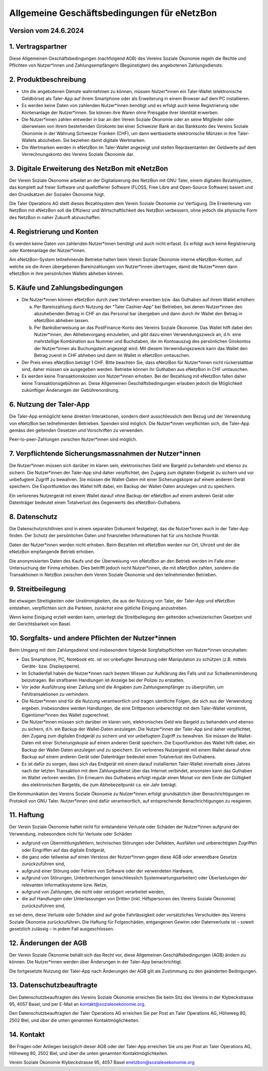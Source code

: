 ﻿Allgemeine Geschäftsbedingungen für eNetzBon
============================================

Version vom 24.6.2024
---------------------

1. Vertragspartner
------------------

Diese Allgemeinen Geschäftsbedingungen (nachfolgend AGB) des Vereins Soziale Ökonomie regeln die
Rechte und Pflichten von Nutzer\*innen und Zahlungsempfängern (Begünstigten) des angebotenen
Zahlungsdiensts.

2. Produktbeschreibung
----------------------

* Um die angebotenen Dienste wahrnehmen zu können, müssen Nutzer\*innen ein Taler-Wallet (elektronische Geldbörse) als Taler-App auf ihrem Smartphone oder als Erweiterung in einem Browser auf dem PC installieren.
* Es werden keine Daten von zahlenden Nutzer\*innen benötigt und es erfolgt auch keine Registrierung oder Kontenanlage der Nutzer\*innen. Sie können ihre Waren ohne Preisgabe ihrer Identität erwerben.
* Die Nutzer\*innen zahlen entweder in bar an den Verein Soziale Ökonomie oder an seine Mitglieder oder überweisen von ihrem bestehenden Girokonto bei einer Schweizer Bank an das Bankkonto des Vereins Soziale Ökonomie in der Währung Schweizer Franken (CHF), um dann wertbasierte elektronische Münzen in ihre Taler-Wallets abzuheben. Sie beziehen damit digitale Wertmarken.
* Die Wertmarken werden in eNetzBon im Taler-Wallet angezeigt und stellen Repräsentanten der Geldwerte auf dem Verrechnungskonto des Vereins Soziale Ökonomie dar.

3. Digitale Erweiterung des NetzBon mit eNetzBon
------------------------------------------------

Der Verein Soziale Ökonomie arbeitet an der Digitalisierung des NetzBon mit GNU Taler, einem
digitalen Bezahlsystem, das komplett auf freier Software und quelloffener Software (FLOSS, Free
Libre and Open-Source Software) basiert und den Grundsätzen der Sozialen Ökonomie folgt.

Die Taler Operations AG stellt dieses Bezahlsystem dem Verein Soziale Ökonomie zur Verfügung. Die
Erweiterung von NetzBon mit eNetzBon soll die Effizienz und Wirtschaftlichkeit des NetzBon
verbessern, ohne jedoch die physische Form des NetzBon in naher Zukunft abzuschaffen.

4. Registrierung und Konten
---------------------------

Es werden keine Daten von zahlenden Nutzer\*innen benötigt und auch nicht erfasst. Es erfolgt auch
keine Registrierung oder Kontenanlage der Nutzer\*innen.

Am eNetzBon-System teilnehmende Betriebe halten beim Verein Soziale Ökonomie interne
eNetzBon-Konten, auf welche sie die ihnen übergebenen Bareinzahlungen von Nutzer\*innen
übertragen, damit die Nutzer\*innen dann eNetzBon in ihre persönlichen Wallets abheben können.

5. Käufe und Zahlungsbedingungen
--------------------------------

* Die Nutzer\*innen können eNetzBon durch zwei Verfahren erwerben bzw. das Guthaben auf ihrem Wallet erhöhen:

  a. Per Bareinzahlung durch Nutzung der "Taler Cashier-App" bei Betrieben, bei denen Nutzer\*innen den abzuhebenden Betrag in CHF an das Personal bar übergeben und dann durch ihr Wallet den Betrag in eNetzBon abheben lassen.
  b. Per Banküberweisung an das PostFinance-Konto des Vereins Soziale Ökonomie. Das Wallet hilft dabei den Nutzer\*innen, den Abhebevorgang einzuleiten, und gibt dazu einen Verwendungszweck an, d.h. eine mehrstellige Kombination aus Nummer und Buchstaben, die im Kontoauszug des persönlichen Girokontos der Nutzer\*innen als Buchungstext angezeigt wird. Mit diesem Verwendungszweck kann das Wallet den Betrag zuerst in CHF abheben und dann im Wallet in eNetzBon umtauschen.

* Der Preis eines eNetzBon beträgt 1 CHF. Bitte beachten Sie, dass eNetzBon für Nutzer\*innen nicht rückerstattbar sind, daher müssen sie ausgegeben werden. Betriebe können ihr Guthaben aus eNetzBon in CHF umtauschen.
* Es werden keine Transaktionskosten von Nutzer\*innen erhoben. Bei der Bezahlung mit eNetzBon fallen daher keine Transaktionsgebühren an. Diese Allgemeinen Geschäftsbedingungen erlauben jedoch die Möglichkeit zukünftiger Änderungen der Gebührenordnung.

6. Nutzung der Taler-App
------------------------

Die Taler-App ermöglicht keine direkten Interaktionen, sondern dient ausschliesslich dem Bezug und
der Verwendung von eNetzBon bei teilnehmenden Betrieben. Spenden sind möglich. Die Nutzer\*innen
verpflichten sich, die Taler-App gemäss den geltenden Gesetzen und Vorschriften zu verwenden.

Peer-to-peer-Zahlungen zwischen Nutzer\*innen sind möglich.

7. Verpflichtende Sicherungsmassnahmen der Nutzer\*innen
---------------------------------------------------------------------------------

Die Nutzer\*innen müssen sich darüber im klaren sein, elektronisches Geld wie Bargeld zu behandeln
und ebenso zu sichern. Die Nutzer\*innen der Taler-App sind daher verpflichtet, den Zugang zum
digitalen Endgerät zu sichern und vor unbefugtem Zugriff zu bewahren. Sie müssen die Wallet-Daten
mit einer Sicherungskopie auf einem anderen Gerät speichern. Die Exportfunktion des Wallet hilft
dabei, ein Backup der Wallet-Daten anzulegen und zu speichern.

Ein verlorenes Nutzergerät mit einem Wallet darauf ohne Backup der eNetzBon auf einem anderen Gerät
oder Datenträger bedeutet einen Totalverlust des Gegenwerts des eNetzBon-Guthabens.

8. Datenschutz
--------------

Die Datenschutzrichtlinien sind in einem separaten Dokument festgelegt, das die Nutzer\*innen auch
in der Taler-App finden. Der Schutz der persönlichen Daten und finanziellen Informationen hat für
uns höchste Priorität.

Daten der Nutzer\*innen werden nicht erhoben. Beim Bezahlen mit eNetzBon werden nur Ort, Uhrzeit und
der die eNetzBon empfangende Betrieb erhoben.

Die anonymisierten Daten des Kaufs und der Überweisung von eNetzBon an den Betrieb werden im Falle
einer Untersuchung der Finma erhoben. Dies betrifft jedoch nicht Nutzer\*innen, die mit eNetzBon
zahlen, sondern die Transaktionen in NetzBon zwischen dem Verein Soziale Ökonomie und den
teilnehmenden Betrieben.

9. Streitbeilegung
------------------

Bei etwaigen Streitigkeiten oder Unstimmigkeiten, die aus der Nutzung von Taler, der Taler-App und
eNetzBon entstehen, verpflichten sich die Parteien, zunächst eine gütliche Einigung anzustreben.

Wenn keine Einigung erzielt werden kann, unterliegt die Streitbeilegung den geltenden
schweizerischen Gesetzen und der Gerichtsbarkeit von Basel.

10. Sorgfalts- und andere Pflichten der Nutzer\*innen
------------------------------------------------------

Beim Umgang mit dem Zahlungsdienst sind insbesondere folgende Sorgfaltspflichten von Nutzer\*innen
einzuhalten:

* Das Smartphone, PC, Notebook etc. ist vor unbefugter Benutzung oder Manipulation zu schützen (z.B. mittels Geräte- bzw. Displaysperre).
* Im Schadenfall haben die Nutzer\*innen nach bestem Wissen zur Aufklärung des Falls und zur Schadensminderung beizutragen. Bei strafbaren Handlungen ist Anzeige bei der Polizei zu erstatten.
* Vor jeder Ausführung einer Zahlung sind die Angaben zum Zahlungsempfänger zu überprüfen, um Fehltransaktionen zu verhindern.
* Die Nutzer\*innen sind für die Nutzung verantwortlich und tragen sämtliche Folgen, die sich aus der Verwendung ergeben. Insbesondere werden Handlungen, die eine Drittperson unberechtigt mit dem Taler-Wallet vornimmt, Eigentümer\*innen des Wallet zugerechnet.
* Die Nutzer\*innen müssen sich darüber im klaren sein, elektronisches Geld wie Bargeld zu behandeln und ebenso zu sichern, d.h. ein Backup der Wallet-Daten anzulegen. Die Nutzer\*innen der Taler-App sind daher verpflichtet, den Zugang zum digitalen Endgerät zu sichern und vor unbefugtem Zugriff zu bewahren. Sie müssen die Wallet-Daten mit einer Sicherungskopie auf einem anderen Gerät speichern. Die Exportfunktion des Wallet hilft dabei, ein Backup der Wallet-Daten anzulegen und zu speichern. Ein verlorenes Nutzergerät mit einem Wallet darauf ohne Backup auf einem anderen Gerät oder Datenträger bedeutet einen Totalverlust des Guthabens.
* Es ist dafür zu sorgen, dass sich das Endgerät mit einem darauf installierten Taler-Wallet innerhalb eines Jahres nach der letzten Transaktion mit dem Zahlungsdienst über das Internet verbindet, ansonsten kann das Guthaben im Wallet verloren werden. Ein Erneuern des Guthabens erfolgt regulär einen Monat vor dem Ende der Gültigkeit des elektronischen Bargelds, die zum Abhebezeitpunkt ca. ein Jahr beträgt.

Die Kommunikation des Vereins Soziale Ökonomie zu Nutzer\*innen erfolgt grundsätzlich über
Benachrichtigungen im Protokoll von GNU Taler. Nutzer\*innen sind dafür verantwortlich, auf
entsprechende Benachrichtigungen zu reagieren.

11. Haftung
---------------------------

Der Verein Soziale Ökonomie haftet nicht für entstandene Verluste oder Schäden der Nutzer\*innen
aufgrund der Verwendung, insbesondere nicht für Verluste oder Schäden

* aufgrund von Übermittlungsfehlern, technischen Störungen oder Defekten, Ausfällen und unberechtigten Zugriffen oder Eingriffen auf das digitale Endgerät,
* die ganz oder teilweise auf einen Verstoss der Nutzer\*innen gegen diese AGB oder anwendbare Gesetze zurückzuführen sind,
* aufgrund einer Störung oder Fehlers von Software oder der verwendeten Hardware,
* aufgrund von Störungen, Unterbrechungen (einschliesslich Systemwartungsarbeiten) oder Überlastungen der relevanten Informatiksysteme bzw. Netze,
* aufgrund von Zahlungen, die nicht oder verzögert verarbeitet werden,
* die auf Handlungen oder Unterlassungen von Dritten (inkl. Hilfspersonen des Vereins Soziale Ökonomie) zurückzuführen sind,

es sei denn, diese Verluste oder Schäden sind auf grobe Fahrlässigkeit oder vorsätzliches
Verschulden des Vereins Soziale Ökonomie zurückzuführen. Die Haftung für Folgeschäden, entgangenen
Gewinn oder Datenverluste ist – soweit gesetzlich zulässig – in jedem Fall ausgeschlossen.

12. Änderungen der AGB
----------------------

Der Verein Soziale Ökonomie behält sich das Recht vor, diese Allgemeinen Geschäftsbedingungen (AGB)
ändern zu können. Die Nutzer\*innen werden über Änderungen in der Taler-App benachrichtigt.

Die fortgesetzte Nutzung der Taler-App nach Änderungen der AGB gilt als Zustimmung zu den geänderten
Bedingungen.

13. Datenschutzbeauftragte
--------------------------

Den Datenschutzbeauftragten des Vereins Soziale Ökonomie erreichen Sie beim Sitz des Vereins in der
Klybeckstrasse 95, 4057 Basel, und per E-Mail an kontakt@sozialeoekonomie.org.

Den Datenschutzbeauftragten der Taler Operations AG erreichen Sie per Post an Taler Operations AG,
Höheweg 80, 2502 Biel, und über die unten genannten Kontaktmöglichkeiten.

14. Kontakt
-----------

Bei Fragen oder Anliegen bezüglich dieser AGB oder der Taler-App erreichen Sie uns per Post an
Taler
Operations AG, Höheweg 80, 2502 Biel, und über die unten genannten Kontaktmöglichkeiten.

Verein Soziale Ökonomie
Klybeckstrasse 95, 4057 Basel
enetzbon@sozialeoekonomie.org
